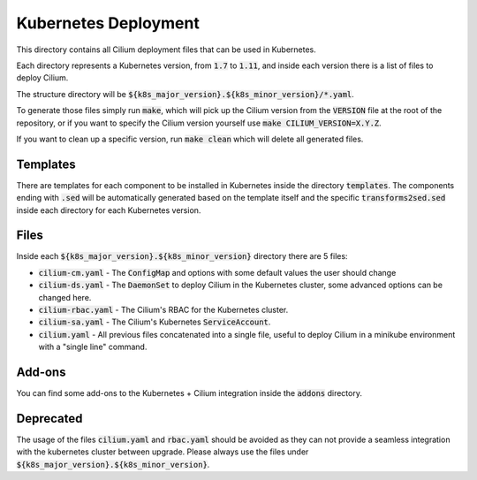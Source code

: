 Kubernetes Deployment
=====================

This directory contains all Cilium deployment files that can be used in
Kubernetes.

Each directory represents a Kubernetes version, from :code:`1.7` to :code:`1.11`,
and inside each version there is a list of files to deploy Cilium.

The structure directory will be :code:`${k8s_major_version}.${k8s_minor_version}/*.yaml`.

To generate those files simply run :code:`make`, which will pick up the Cilium
version from the :code:`VERSION` file at the root of the repository, or if you
want to specify the Cilium version yourself use
:code:`make CILIUM_VERSION=X.Y.Z`.

If you want to clean up a specific version, run :code:`make clean` which will
delete all generated files.

Templates
---------

There are templates for each component to be installed in Kubernetes inside
the directory :code:`templates`. The components ending with :code:`.sed` will be
automatically generated based on the template itself and the specific
:code:`transforms2sed.sed` inside each directory for each Kubernetes version.

Files
-----

Inside each :code:`${k8s_major_version}.${k8s_minor_version}` directory there
are 5 files:

- :code:`cilium-cm.yaml` - The :code:`ConfigMap` and options with some default
  values the user should change

- :code:`cilium-ds.yaml` - The :code:`DaemonSet` to deploy Cilium in the
  Kubernetes cluster, some advanced options can be changed here.

- :code:`cilium-rbac.yaml` - The Cilium's RBAC for the Kubernetes cluster.

- :code:`cilium-sa.yaml` - The Cilium's Kubernetes :code:`ServiceAccount`.

- :code:`cilium.yaml` - All previous files concatenated into a single file,
  useful to deploy Cilium in a minikube environment with a "single line" command.

Add-ons
-------

You can find some add-ons to the Kubernetes + Cilium integration inside the
:code:`addons` directory.

Deprecated
----------

The usage of the files :code:`cilium.yaml` and :code:`rbac.yaml` should be
avoided as they can not provide a seamless integration with the kubernetes
cluster between upgrade. Please always use the files under
:code:`${k8s_major_version}.${k8s_minor_version}`.
